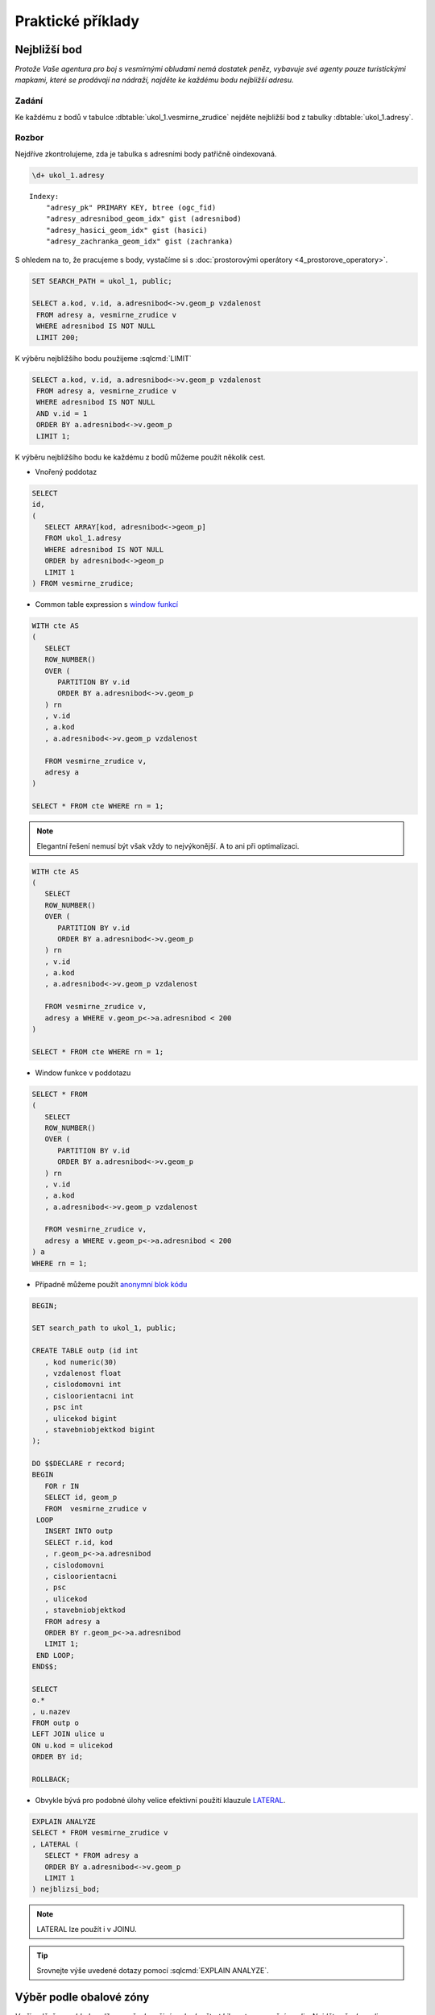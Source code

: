 Praktické příklady
==================

Nejbližší bod
-------------

*Protože Vaše agentura pro boj s vesmírnými obludami nemá dostatek
peněz, vybavuje své agenty pouze turistickými mapkami, které se
prodávají na nádraží, najděte ke každému bodu nejbližší adresu.*

Zadání
^^^^^^

Ke každému z bodů v tabulce :dbtable:`ukol_1.vesmirne_zrudice` nejděte
nejbližší bod z tabulky :dbtable:`ukol_1.adresy`.

Rozbor
^^^^^^

Nejdříve zkontrolujeme, zda je tabulka s adresními body patřičně
oindexovaná.

.. code-block:: sql

   \d+ ukol_1.adresy

::

   Indexy:
       "adresy_pk" PRIMARY KEY, btree (ogc_fid)
       "adresy_adresnibod_geom_idx" gist (adresnibod)
       "adresy_hasici_geom_idx" gist (hasici)
       "adresy_zachranka_geom_idx" gist (zachranka)

S ohledem na to, že pracujeme s body, vystačíme si s
:doc:`prostorovými operátory <4_prostorove_operatory>`.

.. code-block:: sql

   SET SEARCH_PATH = ukol_1, public;

   SELECT a.kod, v.id, a.adresnibod<->v.geom_p vzdalenost
    FROM adresy a, vesmirne_zrudice v 
    WHERE adresnibod IS NOT NULL
    LIMIT 200;


K výběru nejbližšího bodu použijeme :sqlcmd:`LIMIT`

.. code-block:: sql

   SELECT a.kod, v.id, a.adresnibod<->v.geom_p vzdalenost
    FROM adresy a, vesmirne_zrudice v 
    WHERE adresnibod IS NOT NULL
    AND v.id = 1
    ORDER BY a.adresnibod<->v.geom_p
    LIMIT 1;

K výběru nejbližšího bodu ke každému z bodů můžeme použít několik cest.

* Vnořený poddotaz

.. code-block:: sql

   SELECT 
   id,
   (
      SELECT ARRAY[kod, adresnibod<->geom_p]  
      FROM ukol_1.adresy 
      WHERE adresnibod IS NOT NULL 
      ORDER by adresnibod<->geom_p 
      LIMIT 1
   ) FROM vesmirne_zrudice;

* Common table expression s `window funkcí
  <http://www.postgresql.org/docs/current/static/tutorial-window.html>`_

.. code-block:: sql

   WITH cte AS
   (
      SELECT 
      ROW_NUMBER() 
      OVER (
         PARTITION BY v.id
         ORDER BY a.adresnibod<->v.geom_p 
      ) rn
      , v.id
      , a.kod
      , a.adresnibod<->v.geom_p vzdalenost

      FROM vesmirne_zrudice v,
      adresy a
   )

   SELECT * FROM cte WHERE rn = 1;

.. note:: Elegantní řešení nemusí být však vždy to nejvýkonější. A
          to ani při optimalizaci.

.. code-block:: sql

   WITH cte AS
   (
      SELECT 
      ROW_NUMBER() 
      OVER (
         PARTITION BY v.id
         ORDER BY a.adresnibod<->v.geom_p 
      ) rn
      , v.id
      , a.kod
      , a.adresnibod<->v.geom_p vzdalenost

      FROM vesmirne_zrudice v,
      adresy a WHERE v.geom_p<->a.adresnibod < 200
   )

   SELECT * FROM cte WHERE rn = 1;

* Window funkce v poddotazu

.. code-block:: sql

   SELECT * FROM 
   (
      SELECT 
      ROW_NUMBER() 
      OVER (
         PARTITION BY v.id
         ORDER BY a.adresnibod<->v.geom_p 
      ) rn
      , v.id
      , a.kod
      , a.adresnibod<->v.geom_p vzdalenost

      FROM vesmirne_zrudice v,
      adresy a WHERE v.geom_p<->a.adresnibod < 200
   ) a
   WHERE rn = 1;

* Případně můžeme použít `anonymní blok kódu
  <http://www.postgresql.org/docs/current/static/sql-do.html>`_

.. code-block:: sql

   BEGIN;

   SET search_path to ukol_1, public;

   CREATE TABLE outp (id int
      , kod numeric(30)
      , vzdalenost float
      , cislodomovni int
      , cisloorientacni int
      , psc int
      , ulicekod bigint
      , stavebniobjektkod bigint
   );

   DO $$DECLARE r record;
   BEGIN
      FOR r IN
      SELECT id, geom_p
      FROM  vesmirne_zrudice v 
    LOOP
      INSERT INTO outp 
      SELECT r.id, kod
      , r.geom_p<->a.adresnibod
      , cislodomovni
      , cisloorientacni
      , psc
      , ulicekod
      , stavebniobjektkod
      FROM adresy a 
      ORDER BY r.geom_p<->a.adresnibod
      LIMIT 1;
    END LOOP;
   END$$;

   SELECT 
   o.*
   , u.nazev
   FROM outp o
   LEFT JOIN ulice u
   ON u.kod = ulicekod
   ORDER BY id;

   ROLLBACK;

* Obvykle bývá pro podobné úlohy velice efektivní použití klauzule `LATERAL
  <https://www.postgresql.org/docs/current/static/queries-table-expressions.html#QUERIES-LATERAL>`_.

.. code-block:: sql

   EXPLAIN ANALYZE
   SELECT * FROM vesmirne_zrudice v
   , LATERAL (
      SELECT * FROM adresy a
      ORDER BY a.adresnibod<->v.geom_p
      LIMIT 1
   ) nejblizsi_bod;

.. note:: LATERAL lze použít i v JOINU.


.. tip:: Srovnejte výše uvedené dotazy pomocí :sqlcmd:`EXPLAIN ANALYZE`.

Výběr podle obalové zóny
------------------------

*V případě, že se obludy vylíhnou, všechno živé v okruhu čtvrt
kilometru se změní ve sliz. Najděte všechny ulice ve vzdálenosti 250
metrů od vejce, aby je bylo možné evakuovat.*

Zadání
^^^^^^

Vyberte všechny :dbtable:`ulice` v okruhu 250 metrů kolem každého bodu.

Rozbor
^^^^^^

.. note:: V tabulce :dbtable:`ulice` nám nejspíš bude chybět
   index. Zkontrolujeme ho (``\d``) a pokud tam není, tak ho vytvoříme.

   .. code-block:: sql
		
      CREATE INDEX ON ulice USING gist (geom);

Ulice v okruhu 250 metrů můžeme vybrat buď pomocí *obalové zóny* anebo
na základě *vzdálenosti*.

* *Výběr na základě obalové zóny*

.. code-block:: sql

   SET search_path to ukol_1, public;
   
   SELECT u.*, v.geom_p
   FROM ulice u,
   vesmirne_zrudice v
   WHERE ST_Relate(geom, ST_Buffer(geom_p, 250, 100), 'T********');

.. tip:: Vyzkoušejte místo :pgiscmd:`ST_Relate` funkci :pgiscmd:`ST_Intersects`

.. note:: **Optimalizovaná verze**

   .. code-block:: sql

      SELECT * FROM
      (
	 SELECT u.*, v.geom_p
	 FROM ulice u,
	 vesmirne_zrudice v
	 WHERE ST_Buffer(v.geom_p, 250, 100) && u.geom
      ) a 
      WHERE ST_Relate(geom, ST_Buffer(geom_p, 250, 100), 'T********');

* *Výběr na základě vzdálenosti*

.. code-block:: sql

   EXPLAIN ANALYZE
   SELECT * FROM
   (
      SELECT u.*, v.geom_p
      FROM ulice u,
      vesmirne_zrudice v
      WHERE (v.geom_p<#>u.geom) <= 250
   ) a
   WHERE ST_Distance(geom, geom_p) <= 250;


Součet ploch v určitém okruhu
-----------------------------

*Nemáte dostatek agentů v terénu, nejspíše se nepodaří neutralizovat
všechna vejce, seřaďte body podle počtu budov v ohrožené zóně, aby
bylo možné minimalizovat škody.*

Zadání
^^^^^^

Vyberte budovy v okruhu 250 metrů kolem bodů z tabulky
:dbtable:`vesmirne_zrudice`, zjistěte pro každý bod jejich
počet. Dále určete plochu průniku u každého bodu a celkovou plochu všech
zasažených podlaží.

Postup
^^^^^^

Nahrajeme do databáze datovou vrstvu `budov
<http://training.gismentors.eu/geodata/postgis/stav_objekty.dump>`_.

.. notecmd:: Načtení dat z PGDump

   .. code-block:: bash

      pg_restore -d pokusnik stav_objekty.dump

   Indexy už v tabulce jsou.

.. code-block:: sql

   SELECT 
   id
   , originalnihranice
   , ST_Intersection(originalnihranice, ST_Buffer(geom_p, 250, 100)) prunik
   , pocetpodlazi

   FROM
   (
      SELECT b.*, v.geom_p, v.id
      FROM budovy b,
      vesmirne_zrudice v
      WHERE (v.geom_p<#>b.originalnihranice) <= 250
      AND originalnihranice IS NOT NULL
   ) a
   WHERE ST_Relate(ST_Buffer(geom_p, 250, 100), originalnihranice, '2********');

Data ale obsahující chyby ve validnosti geometrií.

.. code-block:: sql

   SELECT * FROM budovy WHERE NOT ST_IsValid(originalnihranice) ;

Chyby můžeme opravit nebo použít :pgiscmd:`ST_MakeValid` rovnou v dotazu.

.. code-block:: sql

   SELECT
   id
   , COUNT(*) pocet_budov
   , SUM(ST_Area(originalnihranice)) plocha_budov
   , SUM(ST_Area(prunik)) plocha_pruniku
   , SUM(ST_Area(prunik)*pocetpodlazi) plocha_zasazenych_podlazi
   , SUM(
      CASE WHEN ((ST_Area(prunik)) / (ST_Area(originalnihranice))) > 0.5 
         THEN 1
      ELSE 0
      END) pocet_zasazenych_vic_nez_z_poloviny
   FROM
   (
      SELECT 
      id
      , originalnihranice
      , ST_Intersection(ST_MakeValid(originalnihranice), ST_Buffer(geom_p, 250, 100)) prunik
      , pocetpodlazi

      FROM
      (
         SELECT b.*, v.geom_p, v.id
         FROM budovy b,
         vesmirne_zrudice v
         WHERE (v.geom_p<#>b.originalnihranice) <= 250
         AND originalnihranice IS NOT NULL
      ) a
      WHERE ST_Relate(ST_Buffer(geom_p, 250, 100), originalnihranice, '2********')
   )b
   GROUP BY id
   ORDER BY SUM(ST_Area(prunik)) DESC;


.. note:: U mnoha budov ovšem nemáme polygon, ale pouze definiční bod.

.. tip:: Navrhněte, jak upravit dotaz tak, aby se použily definiční
         body u budov, u kterých nemáme geometrii. Pro výpočet plochy
         můžete použít zastavěnou plochu.

Nejbližší bod 2
---------------

*U každého místa najděte nejbližší přístupové místo pro hasiče a
záchranku mimo kontaminovanou zónu.*

Zadání
^^^^^^

V tabulce :dbtable:`adresy` jsou i body přístupových míst pro hasiče a
záchranou službu. Navrhněte možné postupy, jak najít ke každému bodu
nejbližší přístupový bod pro hasiče a záchranku, který je vzdálen více
než 250 metrů od bodu.

.. todo::
